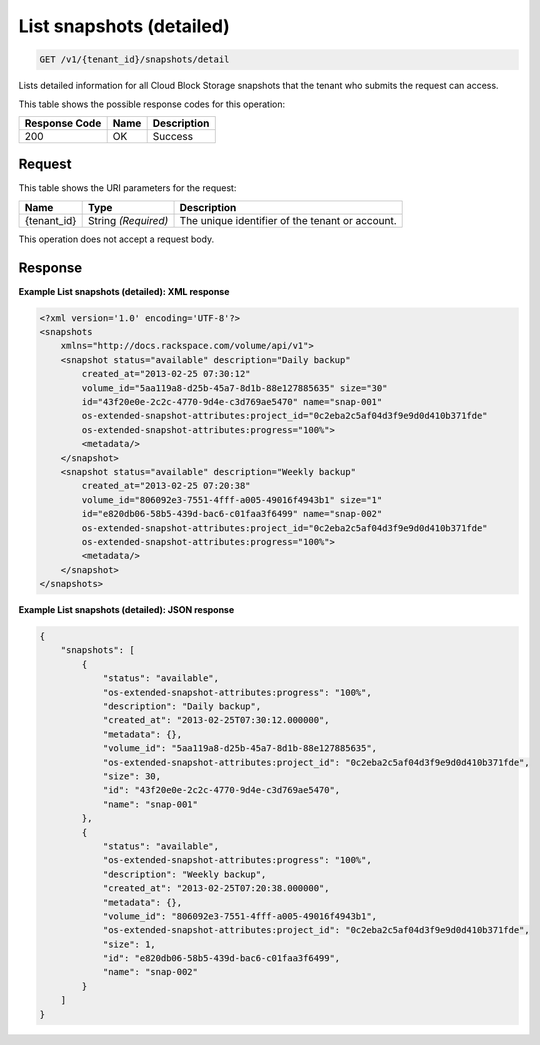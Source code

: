 
.. THIS OUTPUT IS GENERATED FROM THE WADL. DO NOT EDIT.

.. _get-list-snapshots-(detailed)-v1-tenant-id-snapshots-detail:

List snapshots (detailed)
^^^^^^^^^^^^^^^^^^^^^^^^^^^^^^^^^^^^^^^^^^^^^^^^^^^^^^^^^^^^^^^^^^^^^^^^^^^^^^^^

.. code::

    GET /v1/{tenant_id}/snapshots/detail

Lists detailed information for all Cloud Block Storage snapshots that the tenant who submits the request can access.



This table shows the possible response codes for this operation:


+--------------------------+-------------------------+-------------------------+
|Response Code             |Name                     |Description              |
+==========================+=========================+=========================+
|200                       |OK                       |Success                  |
+--------------------------+-------------------------+-------------------------+


Request
""""""""""""""""




This table shows the URI parameters for the request:

+--------------------------+-------------------------+-------------------------+
|Name                      |Type                     |Description              |
+==========================+=========================+=========================+
|{tenant_id}               |String *(Required)*      |The unique identifier of |
|                          |                         |the tenant or account.   |
+--------------------------+-------------------------+-------------------------+





This operation does not accept a request body.




Response
""""""""""""""""










**Example List snapshots (detailed): XML response**


.. code::

   <?xml version='1.0' encoding='UTF-8'?>
   <snapshots
       xmlns="http://docs.rackspace.com/volume/api/v1">
       <snapshot status="available" description="Daily backup"
           created_at="2013-02-25 07:30:12"
           volume_id="5aa119a8-d25b-45a7-8d1b-88e127885635" size="30"
           id="43f20e0e-2c2c-4770-9d4e-c3d769ae5470" name="snap-001"
           os-extended-snapshot-attributes:project_id="0c2eba2c5af04d3f9e9d0d410b371fde"
           os-extended-snapshot-attributes:progress="100%">
           <metadata/>
       </snapshot>
       <snapshot status="available" description="Weekly backup"
           created_at="2013-02-25 07:20:38"
           volume_id="806092e3-7551-4fff-a005-49016f4943b1" size="1"
           id="e820db06-58b5-439d-bac6-c01faa3f6499" name="snap-002"
           os-extended-snapshot-attributes:project_id="0c2eba2c5af04d3f9e9d0d410b371fde"
           os-extended-snapshot-attributes:progress="100%">
           <metadata/>
       </snapshot>
   </snapshots>
   





**Example List snapshots (detailed): JSON response**


.. code::

   
   {
       "snapshots": [
           {
               "status": "available",
               "os-extended-snapshot-attributes:progress": "100%",
               "description": "Daily backup",
               "created_at": "2013-02-25T07:30:12.000000",
               "metadata": {},
               "volume_id": "5aa119a8-d25b-45a7-8d1b-88e127885635",
               "os-extended-snapshot-attributes:project_id": "0c2eba2c5af04d3f9e9d0d410b371fde",
               "size": 30,
               "id": "43f20e0e-2c2c-4770-9d4e-c3d769ae5470",
               "name": "snap-001"
           },
           {
               "status": "available",
               "os-extended-snapshot-attributes:progress": "100%",
               "description": "Weekly backup",
               "created_at": "2013-02-25T07:20:38.000000",
               "metadata": {},
               "volume_id": "806092e3-7551-4fff-a005-49016f4943b1",
               "os-extended-snapshot-attributes:project_id": "0c2eba2c5af04d3f9e9d0d410b371fde",
               "size": 1,
               "id": "e820db06-58b5-439d-bac6-c01faa3f6499",
               "name": "snap-002"
           }
       ]
   }




